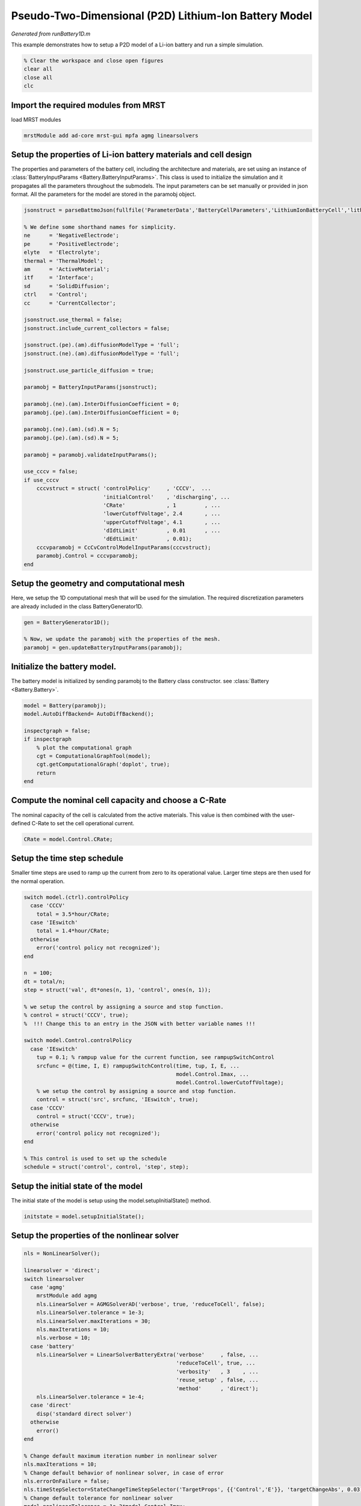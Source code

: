 
.. _runBattery1D:

Pseudo-Two-Dimensional (P2D) Lithium-Ion Battery Model
-------------------------------------------------------------------------
*Generated from runBattery1D.m*


This example demonstrates how to setup a P2D model of a Li-ion battery and run a simple simulation.

.. code-block:: matlab

  % Clear the workspace and close open figures
  clear all
  close all
  clc


Import the required modules from MRST
^^^^^^^^^^^^^^^^^^^^^^^^^^^^^^^^^^^^^
load MRST modules

.. code-block:: matlab

  mrstModule add ad-core mrst-gui mpfa agmg linearsolvers


Setup the properties of Li-ion battery materials and cell design
^^^^^^^^^^^^^^^^^^^^^^^^^^^^^^^^^^^^^^^^^^^^^^^^^^^^^^^^^^^^^^^^
The properties and parameters of the battery cell, including the architecture and materials, are set using an instance of :class:`BatteryInputParams <Battery.BatteryInputParams>`. This class is used to initialize the simulation and it propagates all the parameters throughout the submodels. The input parameters can be set manually or provided in json format. All the parameters for the model are stored in the paramobj object.

.. code-block:: matlab

  jsonstruct = parseBattmoJson(fullfile('ParameterData','BatteryCellParameters','LithiumIonBatteryCell','lithium_ion_battery_nmc_graphite.json'));
  
  % We define some shorthand names for simplicity.
  ne      = 'NegativeElectrode';
  pe      = 'PositiveElectrode';
  elyte   = 'Electrolyte';
  thermal = 'ThermalModel';
  am      = 'ActiveMaterial';
  itf     = 'Interface';
  sd      = 'SolidDiffusion';
  ctrl    = 'Control';
  cc      = 'CurrentCollector';
  
  jsonstruct.use_thermal = false;
  jsonstruct.include_current_collectors = false;
  
  jsonstruct.(pe).(am).diffusionModelType = 'full';
  jsonstruct.(ne).(am).diffusionModelType = 'full';
  
  jsonstruct.use_particle_diffusion = true;
  
  paramobj = BatteryInputParams(jsonstruct);
  
  paramobj.(ne).(am).InterDiffusionCoefficient = 0;
  paramobj.(pe).(am).InterDiffusionCoefficient = 0;
  
  paramobj.(ne).(am).(sd).N = 5;
  paramobj.(pe).(am).(sd).N = 5;
  
  paramobj = paramobj.validateInputParams();
  
  use_cccv = false;
  if use_cccv
      cccvstruct = struct( 'controlPolicy'     , 'CCCV',  ...
                           'initialControl'    , 'discharging', ...
                           'CRate'             , 1         , ...
                           'lowerCutoffVoltage', 2.4       , ...
                           'upperCutoffVoltage', 4.1       , ...
                           'dIdtLimit'         , 0.01      , ...
                           'dEdtLimit'         , 0.01);
      cccvparamobj = CcCvControlModelInputParams(cccvstruct);
      paramobj.Control = cccvparamobj;
  end


Setup the geometry and computational mesh
^^^^^^^^^^^^^^^^^^^^^^^^^^^^^^^^^^^^^^^^^
Here, we setup the 1D computational mesh that will be used for the simulation. The required discretization parameters are already included in the class BatteryGenerator1D.

.. code-block:: matlab

  gen = BatteryGenerator1D();
  
  % Now, we update the paramobj with the properties of the mesh.
  paramobj = gen.updateBatteryInputParams(paramobj);


Initialize the battery model.
^^^^^^^^^^^^^^^^^^^^^^^^^^^^^
The battery model is initialized by sending paramobj to the Battery class constructor. see :class:`Battery <Battery.Battery>`.

.. code-block:: matlab

  model = Battery(paramobj);
  model.AutoDiffBackend= AutoDiffBackend();
  
  inspectgraph = false;
  if inspectgraph
      % plot the computational graph
      cgt = ComputationalGraphTool(model);
      cgt.getComputationalGraph('doplot', true);
      return
  end


Compute the nominal cell capacity and choose a C-Rate
^^^^^^^^^^^^^^^^^^^^^^^^^^^^^^^^^^^^^^^^^^^^^^^^^^^^^
The nominal capacity of the cell is calculated from the active materials. This value is then combined with the user-defined C-Rate to set the cell operational current.

.. code-block:: matlab

  CRate = model.Control.CRate;


Setup the time step schedule
^^^^^^^^^^^^^^^^^^^^^^^^^^^^
Smaller time steps are used to ramp up the current from zero to its operational value. Larger time steps are then used for the normal operation.

.. code-block:: matlab

  switch model.(ctrl).controlPolicy
    case 'CCCV'
      total = 3.5*hour/CRate;
    case 'IEswitch'
      total = 1.4*hour/CRate;
    otherwise
      error('control policy not recognized');
  end
  
  n  = 100;
  dt = total/n;
  step = struct('val', dt*ones(n, 1), 'control', ones(n, 1));
  
  % we setup the control by assigning a source and stop function.
  % control = struct('CCCV', true);
  %  !!! Change this to an entry in the JSON with better variable names !!!
  
  switch model.Control.controlPolicy
    case 'IEswitch'
      tup = 0.1; % rampup value for the current function, see rampupSwitchControl
      srcfunc = @(time, I, E) rampupSwitchControl(time, tup, I, E, ...
                                                  model.Control.Imax, ...
                                                  model.Control.lowerCutoffVoltage);
      % we setup the control by assigning a source and stop function.
      control = struct('src', srcfunc, 'IEswitch', true);
    case 'CCCV'
      control = struct('CCCV', true);
    otherwise
      error('control policy not recognized');
  end
  
  % This control is used to set up the schedule
  schedule = struct('control', control, 'step', step);


Setup the initial state of the model
^^^^^^^^^^^^^^^^^^^^^^^^^^^^^^^^^^^^
The initial state of the model is setup using the model.setupInitialState() method.

.. code-block:: matlab

  initstate = model.setupInitialState();


Setup the properties of the nonlinear solver
^^^^^^^^^^^^^^^^^^^^^^^^^^^^^^^^^^^^^^^^^^^^

.. code-block:: matlab

  nls = NonLinearSolver();
  
  linearsolver = 'direct';
  switch linearsolver
    case 'agmg'
      mrstModule add agmg
      nls.LinearSolver = AGMGSolverAD('verbose', true, 'reduceToCell', false);
      nls.LinearSolver.tolerance = 1e-3;
      nls.LinearSolver.maxIterations = 30;
      nls.maxIterations = 10;
      nls.verbose = 10;
    case 'battery'
      nls.LinearSolver = LinearSolverBatteryExtra('verbose'     , false, ...
                                                  'reduceToCell', true, ...
                                                  'verbosity'   , 3    , ...
                                                  'reuse_setup' , false, ...
                                                  'method'      , 'direct');
      nls.LinearSolver.tolerance = 1e-4;
    case 'direct'
      disp('standard direct solver')
    otherwise
      error()
  end
  
  % Change default maximum iteration number in nonlinear solver
  nls.maxIterations = 10;
  % Change default behavior of nonlinear solver, in case of error
  nls.errorOnFailure = false;
  nls.timeStepSelector=StateChangeTimeStepSelector('TargetProps', {{'Control','E'}}, 'targetChangeAbs', 0.03);
  % Change default tolerance for nonlinear solver
  model.nonlinearTolerance = 1e-3*model.Control.Imax;
  % Set verbosity
  model.verbose = true;


.. code-block:: none

  standard direct solver



Run the simulation
^^^^^^^^^^^^^^^^^^

.. code-block:: matlab

  [wellSols, states, report] = simulateScheduleAD(initstate, model, schedule, 'OutputMinisteps', true, 'NonLinearSolver', nls);


.. code-block:: none

  Solving timestep 001/100:                                            -> 50 Seconds, 399 Milliseconds
  =================================================================================================================================================================================================================================================================
  | It # | elyte_massCons (cell) | elyte_chargeCons (cell) | ne_am_chargeCons (cell) | pe_am_chargeCons (cell) | ne_am_sd_massCons (cell) | ne_am_sd_soliddiffeq (cell) | pe_am_sd_massCons (cell) | pe_am_sd_soliddiffeq (cell) | EIeq (cell) | controlEq (ctrl) |
  =================================================================================================================================================================================================================================================================
  |    1 |*0.00e+00              |*0.00e+00                |*0.00e+00                |*0.00e+00                |*0.00e+00                 |*0.00e+00                    |*0.00e+00                 |*0.00e+00                    | 3.11e+01    |*0.00e+00         |
  |    2 | 9.60e-01              | 5.73e-01                | 4.50e-01                | 2.25e-01                | 1.36e-01                 | 1.36e-01                    | 8.30e-02                 | 8.30e-02                    |*2.60e-09    |*0.00e+00         |
  |    3 |*2.77e-03              |*1.66e-03                |*1.36e-03                |*4.12e-04                |*4.09e-04                 |*4.09e-04                    |*1.52e-04                 |*1.52e-04                    |*2.60e-09    |*0.00e+00         |
  =================================================================================================================================================================================================================================================================
  ...


Process output and recover the output voltage and current from the output states.
^^^^^^^^^^^^^^^^^^^^^^^^^^^^^^^^^^^^^^^^^^^^^^^^^^^^^^^^^^^^^^^^^^^^^^^^^^^^^^^^^

.. code-block:: matlab

  ind = cellfun(@(x) not(isempty(x)), states);
  states = states(ind);
  E = cellfun(@(x) x.Control.E, states);
  I = cellfun(@(x) x.Control.I, states);
  Tmax = cellfun(@(x) max(x.ThermalModel.T), states);
  % [SOCN, SOCP] =  cellfun(@(x) model.calculateSOC(x), states);
  time = cellfun(@(x) x.time, states);
  
  plot(time, E);

.. figure:: runBattery1D_01.png
  :figwidth: 100%


Plot the the output voltage and current
^^^^^^^^^^^^^^^^^^^^^^^^^^^^^^^^^^^^^^^
plotDashboard(model, states, 'step', 0);

.. code-block:: matlab

  %{


